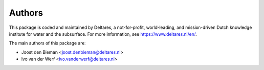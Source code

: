 =======
Authors
=======

This package is coded and maintained by Deltares, a not-for-profit, world-leading, and mission-driven Dutch knowledge institute for water and the subsurface. For more information, see https://www.deltares.nl/en/.

The main authors of this package are:

* Joost den Bieman <joost.denbieman@deltares.nl>
* Ivo van der Werf <ivo.vanderwerf@deltares.nl>
